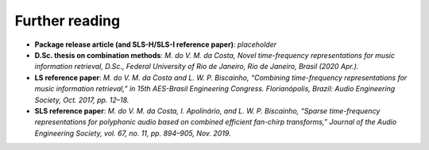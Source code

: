 Further reading
---------------

- **Package release article (and SLS-H/SLS-I reference paper)**: `placeholder`

- **D.Sc. thesis on combination methods**: `M. do V. M. da Costa, Novel time-frequency representations for music information retrieval, D.Sc., Federal University of Rio de Janeiro, Rio de Janeiro, Brasil (2020 Apr.).`

- **LS reference paper**: `M. do V. M. da Costa and L. W. P. Biscainho, “Combining time-frequency representations for music information retrieval,” in 15th AES-Brasil Engineering Congress. Florianópolis, Brazil: Audio Engineering Society, Oct. 2017, pp. 12–18.`

- **SLS reference paper**: `M. do V. M. da Costa, I. Apolinário, and L. W. P. Biscainho, “Sparse time-frequency representations for polyphonic audio based on combined efficient fan-chirp transforms,” Journal of the Audio Engineering Society, vol. 67, no. 11, pp. 894–905, Nov. 2019.`

